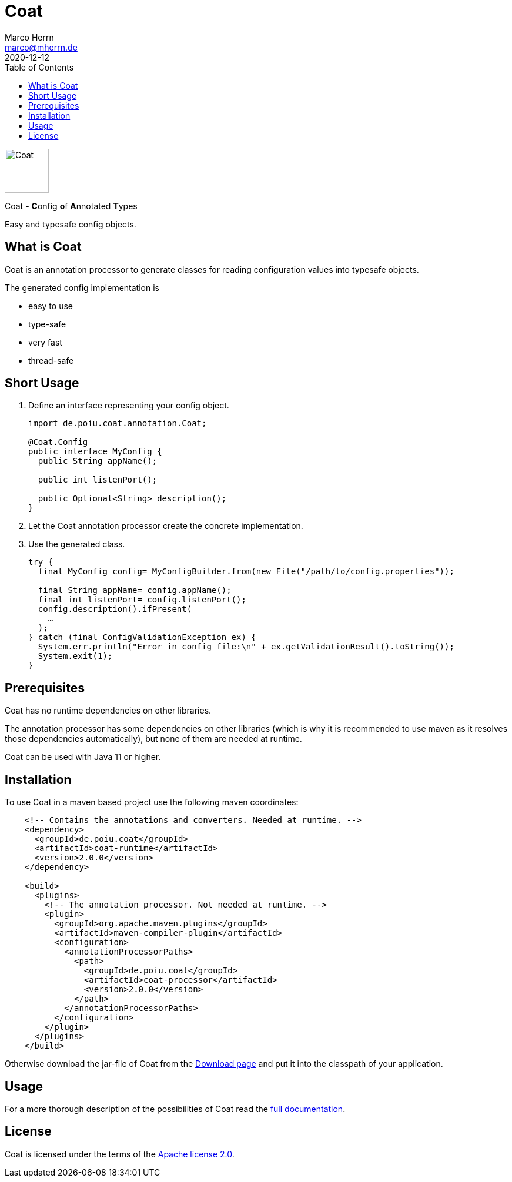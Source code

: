 Coat
====
Marco Herrn <marco@mherrn.de>
2020-12-12
:compat-mode!:
:toc:
:homepage: https://github.com/poiu-de/coat
:download-page: https://github.com/poiu-de/coat/releases
:javadoc-url: https://javadoc.io/doc/de.poiu.coat/coat/
:license-link: https://github.com/poiu-de/coat/blob/master/LICENSE.txt
:user_guide: https://poiu-de.github.io/coat/docs/user_guide/
:docs_site: https://poiu-de.github.io/coat/
:log4j2-jul-bridge: https://logging.apache.org/log4j/2.x/log4j-jul/index.html
:slf4j-jul-bridge: https://www.slf4j.org/legacy.html#jul-to-slf4j
:source-highlighter: prettify
:coat-version: 2.0.0

[.float-group]
--
image:coat-wide.svg[Coat,role="right", width="75"]

Coat - **C**onfig **o**f **A**nnotated **T**ypes

Easy and typesafe config objects.
--


What is Coat
------------

Coat is an annotation processor to generate classes for reading
configuration values into typesafe objects.

The generated config implementation is

  - easy to use
  - type-safe
  - very fast
  - thread-safe

Short Usage
-----------

1. Define an interface representing your config object.
+
[source,java]
----
import de.poiu.coat.annotation.Coat;

@Coat.Config
public interface MyConfig {
  public String appName();

  public int listenPort();

  public Optional<String> description();
}
----

2. Let the Coat annotation processor create the concrete implementation.
3. Use the generated class.
+
[source,java]
----
try {
  final MyConfig config= MyConfigBuilder.from(new File("/path/to/config.properties"));

  final String appName= config.appName();
  final int listenPort= config.listenPort();
  config.description().ifPresent(
    …
  );
} catch (final ConfigValidationException ex) {
  System.err.println("Error in config file:\n" + ex.getValidationResult().toString());
  System.exit(1);
}

----


Prerequisites
-------------

Coat has no runtime dependencies on other libraries.

The annotation processor has some dependencies on other libraries (which is
why it is recommended to use maven as it resolves those dependencies
automatically), but none of them are needed at runtime.

// FIXME: Should we change this requirement?
Coat can be used with Java 11 or higher.


Installation
------------

To use Coat in a maven based project use the following maven coordinates:

[source,xml,subs="verbatim,attributes"]
----
    <!-- Contains the annotations and converters. Needed at runtime. -->
    <dependency>
      <groupId>de.poiu.coat</groupId>
      <artifactId>coat-runtime</artifactId>
      <version>{coat-version}</version>
    </dependency>

    <build>
      <plugins>
        <!-- The annotation processor. Not needed at runtime. -->
        <plugin>
          <groupId>org.apache.maven.plugins</groupId>
          <artifactId>maven-compiler-plugin</artifactId>
          <configuration>
            <annotationProcessorPaths>
              <path>
                <groupId>de.poiu.coat</groupId>
                <artifactId>coat-processor</artifactId>
                <version>{coat-version}</version>
              </path>
            </annotationProcessorPaths>
          </configuration>
        </plugin>
      </plugins>
    </build>
----

Otherwise download the jar-file of Coat from the {download-page}[Download
page] and put it into the classpath of your application.


Usage
-----

For a more thorough description of the possibilities of Coat read the
{docs_site}[full documentation].


License
-------

Coat is licensed under the terms of the link:{license-link}[Apache license 2.0].
